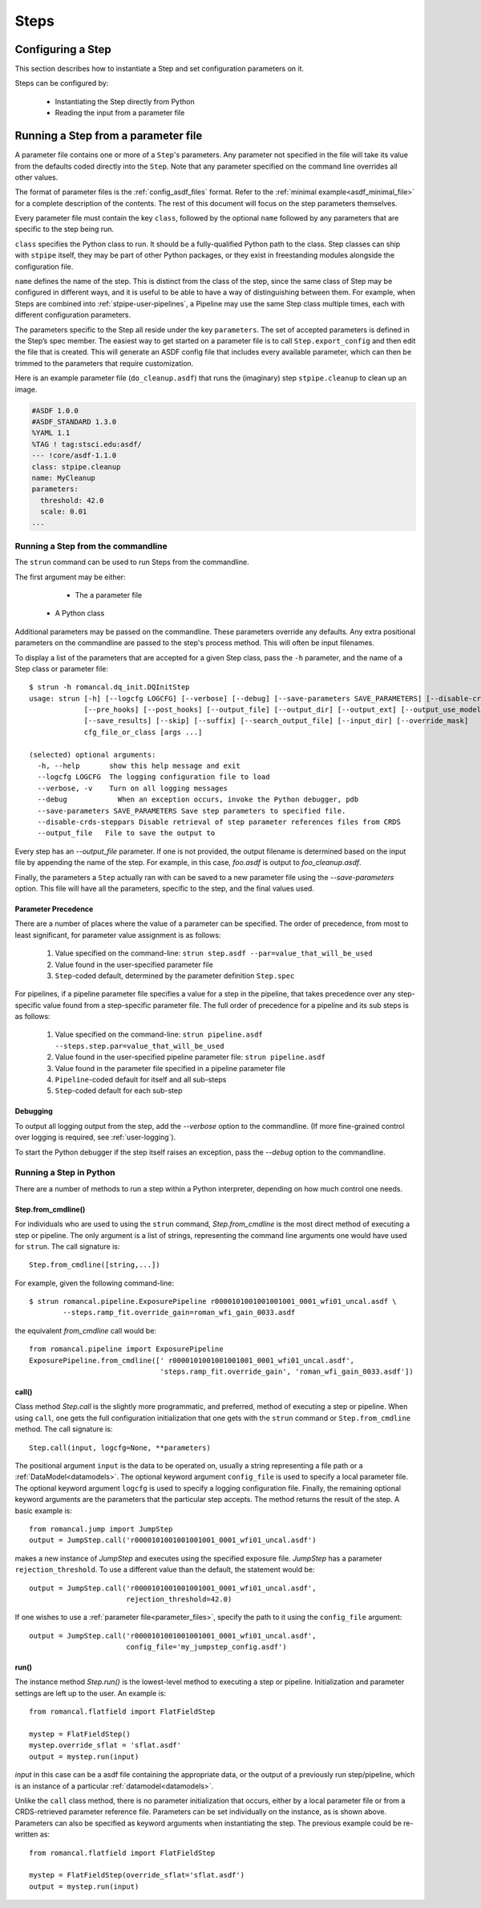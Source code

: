=====
Steps
=====

.. _configuring-a-step:

Configuring a Step
==================

This section describes how to instantiate a Step and set configuration
parameters on it.

Steps can be configured by:

    - Instantiating the Step directly from Python

    - Reading the input from a parameter file

.. _running_a_step_from_a_configuration_file:

Running a Step from a parameter file
====================================

A parameter file contains one or more of a ``Step``'s parameters. Any parameter
not specified in the file will take its value from the defaults coded
directly into the ``Step``. Note that any parameter specified on the command
line overrides all other values.

The format of parameter files is the :ref:`config_asdf_files` format.
Refer to the :ref:`minimal example<asdf_minimal_file>` for a complete
description of the contents. The rest of this document will focus on the step
parameters themselves.

Every parameter file must contain the key ``class``, followed by
the optional ``name`` followed by any parameters that are specific to the step
being run.

``class`` specifies the Python class to run.  It should be a
fully-qualified Python path to the class.  Step classes can ship with
``stpipe`` itself, they may be part of other Python packages, or they
exist in freestanding modules alongside the configuration file.

``name`` defines the name of the step.  This is distinct from the
class of the step, since the same class of Step may be configured in
different ways, and it is useful to be able to have a way of
distinguishing between them.  For example, when Steps are combined
into :ref:`stpipe-user-pipelines`, a Pipeline may use the same Step class
multiple times, each with different configuration parameters.

The parameters specific to the Step all reside under the key ``parameters``. The
set of accepted parameters is defined in the Step’s spec member.  The easiest
way to get started on a parameter file is to call ``Step.export_config`` and
then edit the file that is created.  This will generate an ASDF config file
that includes every available parameter, which can then be trimmed to the
parameters that require customization.

Here is an example parameter file (``do_cleanup.asdf``) that runs the (imaginary)
step ``stpipe.cleanup`` to clean up an image.

.. code-block::

    #ASDF 1.0.0
    #ASDF_STANDARD 1.3.0
    %YAML 1.1
    %TAG ! tag:stsci.edu:asdf/
    --- !core/asdf-1.1.0
    class: stpipe.cleanup
    name: MyCleanup
    parameters:
      threshold: 42.0
      scale: 0.01
    ...

.. _strun:

Running a Step from the commandline
-----------------------------------
The ``strun`` command can be used to run Steps from the commandline.

The first argument may be either:

    - The a parameter file

   - A Python class

Additional parameters may be passed on the commandline. These parameters
override any defaults. Any extra positional
parameters on the commandline are passed to the step's process method. This will
often be input filenames.

To display a list of the parameters that are accepted for a given Step
class, pass the ``-h`` parameter, and the name of a Step class or
parameter file::

    $ strun -h romancal.dq_init.DQInitStep
    usage: strun [-h] [--logcfg LOGCFG] [--verbose] [--debug] [--save-parameters SAVE_PARAMETERS] [--disable-crds-steppars]
                 [--pre_hooks] [--post_hooks] [--output_file] [--output_dir] [--output_ext] [--output_use_model] [--output_use_index]
                 [--save_results] [--skip] [--suffix] [--search_output_file] [--input_dir] [--override_mask]
                 cfg_file_or_class [args ...]

    (selected) optional arguments:
      -h, --help       show this help message and exit
      --logcfg LOGCFG  The logging configuration file to load
      --verbose, -v    Turn on all logging messages
      --debug            When an exception occurs, invoke the Python debugger, pdb
      --save-parameters SAVE_PARAMETERS Save step parameters to specified file.
      --disable-crds-steppars Disable retrieval of step parameter references files from CRDS
      --output_file   File to save the output to

Every step has an `--output_file` parameter.  If one is not provided,
the output filename is determined based on the input file by appending
the name of the step.  For example, in this case, `foo.asdf` is output
to `foo_cleanup.asdf`.

Finally, the parameters a ``Step`` actually ran with can be saved to a new
parameter file using the `--save-parameters` option. This file will have all
the parameters, specific to the step, and the final values used.

.. _`Parameter Precedence`:

Parameter Precedence
````````````````````

There are a number of places where the value of a parameter can be specified.
The order of precedence, from most to least significant, for parameter value
assignment is as follows:

    1. Value specified on the command-line: ``strun step.asdf --par=value_that_will_be_used``
    2. Value found in the user-specified parameter file
    3. ``Step``-coded default, determined by the parameter definition ``Step.spec``

For pipelines, if a pipeline parameter file specifies a value for a step in the
pipeline, that takes precedence over any step-specific value found from
a step-specific parameter file.
The full order of precedence for a pipeline and its sub steps is as follows:

    1. Value specified on the command-line: ``strun pipeline.asdf --steps.step.par=value_that_will_be_used``
    2. Value found in the user-specified pipeline parameter file: ``strun pipeline.asdf``
    3. Value found in the parameter file specified in a pipeline parameter file
    4. ``Pipeline``-coded default for itself and all sub-steps
    5. ``Step``-coded default for each sub-step


Debugging
`````````

To output all logging output from the step, add the `--verbose` option
to the commandline.  (If more fine-grained control over logging is
required, see :ref:`user-logging`).

To start the Python debugger if the step itself raises an exception,
pass the `--debug` option to the commandline.


.. _run_step_from_python:

Running a Step in Python
------------------------

There are a number of methods to run a step within a Python interpreter,
depending on how much control one needs.

Step.from_cmdline()
```````````````````

For individuals who are used to using the ``strun`` command, `Step.from_cmdline`
is the most direct method of executing a step or pipeline. The only argument is
a list of strings, representing the command line arguments one would have used
for ``strun``. The call signature is::

    Step.from_cmdline([string,...])

For example, given the following command-line::

    $ strun romancal.pipeline.ExposurePipeline r0000101001001001001_0001_wfi01_uncal.asdf \
            --steps.ramp_fit.override_gain=roman_wfi_gain_0033.asdf

the equivalent `from_cmdline` call would be::

    from romancal.pipeline import ExposurePipeline
    ExposurePipeline.from_cmdline([' r0000101001001001001_0001_wfi01_uncal.asdf',
                                   'steps.ramp_fit.override_gain', 'roman_wfi_gain_0033.asdf'])

call()
``````

Class method `Step.call` is the slightly more programmatic, and preferred,
method of executing a step or pipeline. When using ``call``, one gets the full
configuration initialization that
one gets with the ``strun`` command or ``Step.from_cmdline`` method. The call
signature is::

    Step.call(input, logcfg=None, **parameters)

The positional argument ``input`` is the data to be operated on, usually a
string representing a file path or a :ref:`DataModel<datamodels>`. The optional
keyword argument ``config_file`` is used to specify a local parameter file. The
optional keyword argument ``logcfg`` is used to specify a logging configuration file.
Finally, the remaining optional keyword arguments are the parameters that the
particular step accepts. The method returns the result of the step. A basic
example is::

    from romancal.jump import JumpStep
    output = JumpStep.call('r0000101001001001001_0001_wfi01_uncal.asdf')

makes a new instance of `JumpStep` and executes using the specified exposure
file. `JumpStep` has a parameter ``rejection_threshold``. To use a different
value than the default, the statement would be::

    output = JumpStep.call('r0000101001001001001_0001_wfi01_uncal.asdf',
                           rejection_threshold=42.0)

If one wishes to use a :ref:`parameter file<parameter_files>`, specify the path
to it using the ``config_file`` argument::

    output = JumpStep.call('r0000101001001001001_0001_wfi01_uncal.asdf',
                           config_file='my_jumpstep_config.asdf')

run()
`````

The instance method `Step.run()` is the lowest-level method to executing a step
or pipeline. Initialization and parameter settings are left up to the user. An
example is::

    from romancal.flatfield import FlatFieldStep

    mystep = FlatFieldStep()
    mystep.override_sflat = 'sflat.asdf'
    output = mystep.run(input)

`input` in this case can be a asdf file containing the appropriate data, or the output
of a previously run step/pipeline, which is an instance of a particular :ref:`datamodel<datamodels>`.

Unlike the ``call`` class method, there is no parameter initialization that
occurs, either by a local parameter file or from a CRDS-retrieved parameter
reference file. Parameters can be set individually on the instance, as is shown
above. Parameters can also be specified as keyword arguments when instantiating
the step. The previous example could be re-written as::

    from romancal.flatfield import FlatFieldStep

    mystep = FlatFieldStep(override_sflat='sflat.asdf')
    output = mystep.run(input)
